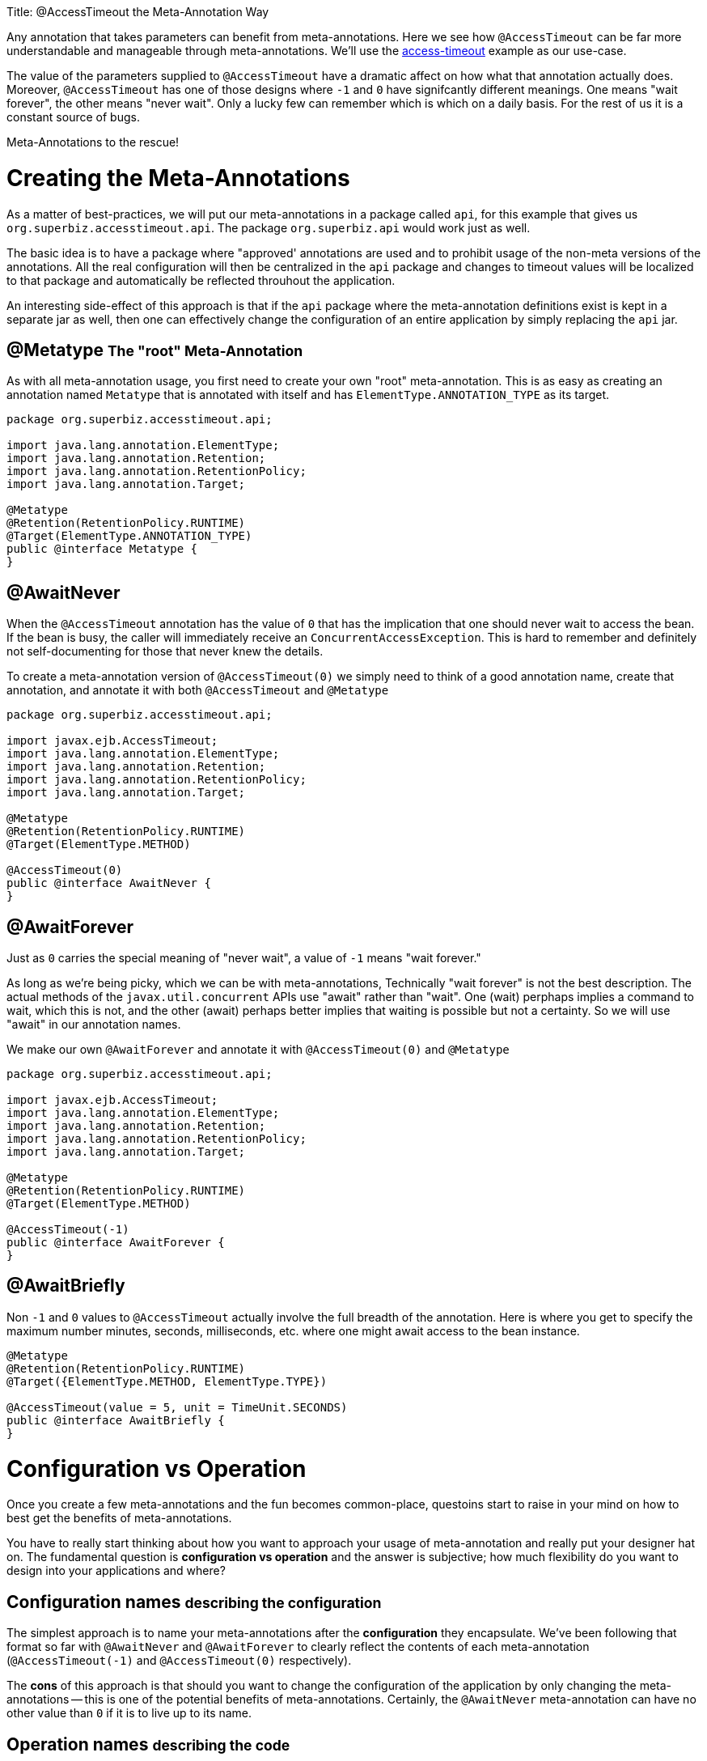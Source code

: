 :doctype: book

Title: @AccessTimeout the Meta-Annotation Way

Any annotation that takes parameters can benefit from meta-annotations.
Here we see how `@AccessTimeout` can be far more understandable and manageable through meta-annotations.
We'll use the link:../access-timeout/README.html[access-timeout] example as our use-case.

The value of the parameters supplied to `@AccessTimeout` have a dramatic affect on how what that annotation actually does.
Moreover, `@AccessTimeout` has one of those designs where `-1` and `0` have signifcantly different meanings.
One means "wait forever", the other means "never wait".
Only a lucky few can remember which is which on a daily basis.
For the rest of us it is a constant source of bugs.

Meta-Annotations to the rescue!

= Creating the Meta-Annotations

As a matter of best-practices, we will put our meta-annotations in a package called `api`, for this example that gives us `org.superbiz.accesstimeout.api`.
The package `org.superbiz.api` would work just as well.

The basic idea is to have a package where "approved' annotations are used and to prohibit usage of the non-meta versions of the annotations.
All the real configuration will then be centralized in the `api` package and changes to timeout values will be localized to that package and automatically be reflected throuhout the application.

An interesting side-effect of this approach is that if the `api` package where the meta-annotation definitions exist is kept in a separate jar as well, then one can effectively change the configuration of an entire application by simply replacing the `api` jar.

== @Metatype +++<small>+++The "root" Meta-Annotation+++</small>+++

As with all meta-annotation usage, you first need to create your own "root" meta-annotation.
This is as easy as creating an annotation named `Metatype` that is annotated with itself and has `ElementType.ANNOTATION_TYPE` as its target.

....
package org.superbiz.accesstimeout.api;

import java.lang.annotation.ElementType;
import java.lang.annotation.Retention;
import java.lang.annotation.RetentionPolicy;
import java.lang.annotation.Target;

@Metatype
@Retention(RetentionPolicy.RUNTIME)
@Target(ElementType.ANNOTATION_TYPE)
public @interface Metatype {
}
....

== @AwaitNever

When the `@AccessTimeout` annotation has the value of `0` that has the implication that one should never wait to access the bean.
If the bean is busy, the caller will immediately receive an `ConcurrentAccessException`.
This is hard to remember and definitely not self-documenting for those that never knew the details.

To create a meta-annotation version of `@AccessTimeout(0)` we simply need to think of a good annotation name, create that annotation, and annotate it with both `@AccessTimeout` and `@Metatype`

....
package org.superbiz.accesstimeout.api;

import javax.ejb.AccessTimeout;
import java.lang.annotation.ElementType;
import java.lang.annotation.Retention;
import java.lang.annotation.RetentionPolicy;
import java.lang.annotation.Target;

@Metatype
@Retention(RetentionPolicy.RUNTIME)
@Target(ElementType.METHOD)

@AccessTimeout(0)
public @interface AwaitNever {
}
....

== @AwaitForever

Just as `0` carries the special meaning of "never wait", a value of `-1` means "wait forever."

As long as we're being picky, which we can be with meta-annotations, Technically "wait forever" is not the best description.
The actual methods of the `javax.util.concurrent` APIs use "await" rather than "wait".
One (wait) perphaps implies a command to wait, which this is not, and the other (await) perhaps better implies that waiting is possible but not a certainty.
So we will use "await" in our annotation names.

We make our own `@AwaitForever` and annotate it with `@AccessTimeout(0)` and `@Metatype`

....
package org.superbiz.accesstimeout.api;

import javax.ejb.AccessTimeout;
import java.lang.annotation.ElementType;
import java.lang.annotation.Retention;
import java.lang.annotation.RetentionPolicy;
import java.lang.annotation.Target;

@Metatype
@Retention(RetentionPolicy.RUNTIME)
@Target(ElementType.METHOD)

@AccessTimeout(-1)
public @interface AwaitForever {
}
....

== @AwaitBriefly

Non `-1` and `0` values to `@AccessTimeout` actually involve the full breadth of the annotation.
Here is where you get to specify the maximum number minutes, seconds, milliseconds, etc.
where one might await access to the bean instance.

....
@Metatype
@Retention(RetentionPolicy.RUNTIME)
@Target({ElementType.METHOD, ElementType.TYPE})

@AccessTimeout(value = 5, unit = TimeUnit.SECONDS)
public @interface AwaitBriefly {
}
....

= Configuration vs Operation

Once you create a few meta-annotations and the fun becomes common-place, questoins start to raise in your mind on how to best get the benefits of meta-annotations.

You have to really start thinking about how you want to approach your usage of meta-annotation and really put your designer hat on.
The fundamental question is *configuration vs operation* and the answer is subjective;
how much flexibility do you want to design into your applications and where?

== Configuration names +++<small>+++describing the configuration+++</small>+++

The simplest approach is to name your meta-annotations after the *configuration* they encapsulate.
We've been following that format so far with `@AwaitNever` and `@AwaitForever` to clearly reflect the contents of each meta-annotation (`@AccessTimeout(-1)` and `@AccessTimeout(0)` respectively).

The *cons* of this approach is that should you want to change the configuration of the application by only changing the meta-annotations -- this is one of the potential benefits of meta-annotations.
Certainly, the `@AwaitNever` meta-annotation can have no other value than `0` if it is to live up to its name.

== Operation names +++<small>+++describing the code+++</small>+++

The alternate approach is to name your meta-annotations after the *operations* they apply to.
In short, to describe the code itself and not the configuration.
So, names like `@OrderCheckTimeout` or `@TwitterUpdateTimeout`.
These names are configuration-change-proof.
They would not change if the configuration changes and in fact they can facilitate finder-grained control over the configuration of an application.

The *cons* are of course it is requires far more deliberation and consideration, not to mention more annotations.
Your skills as an architect, designer and ability to think as a administrator will be challenged.
You must be good at wearing your dev-opts hat.

== Pragmatism  +++<small>+++best of both worlds+++</small>+++

Fortunately, meta-annotations are recursive.
You can do a little of both.

....
@Metatype
@Retention(RetentionPolicy.RUNTIME)
@Target(ElementType.METHOD)

@AwaitBriefly
public @interface TwitterUpdateTimeout {
}
....

Of course you still need to be very deliberate on how your annotations are used.
When using a "configuration" named meta-annotation in code it can help to say to yourself, "I do not want to reconfigure this later."  If that doesn't feel quite right, put the extra effort into creating an operation named annotation and use in that code.

= Applying the Meta-Annotations

Putting it all together, here's how we might apply our meta-annotations to the link:../access-timeout/README.html[access-timeout] example.

== Before

....
package org.superbiz.accesstimeout;

import javax.ejb.AccessTimeout;
import javax.ejb.Asynchronous;
import javax.ejb.Lock;
import javax.ejb.Singleton;
import java.util.concurrent.CountDownLatch;
import java.util.concurrent.Future;
import java.util.concurrent.TimeUnit;

import static javax.ejb.LockType.WRITE;

/**
 * @version $Revision$ $Date$
 */
@Singleton
@Lock(WRITE)
public class BusyBee {

    @Asynchronous
    public Future stayBusy(CountDownLatch ready) {
        ready.countDown();

        try {
            new CountDownLatch(1).await();
        } catch (InterruptedException e) {
            Thread.interrupted();
        }

        return null;
    }

    @AccessTimeout(0)
    public void doItNow() {
        // do something
    }

    @AccessTimeout(value = 5, unit = TimeUnit.SECONDS)
    public void doItSoon() {
        // do something
    }

    @AccessTimeout(-1)
    public void justDoIt() {
        // do something
    }

}
....

== After

....
package org.superbiz.accesstimeout;

import org.superbiz.accesstimeout.api.AwaitBriefly;
import org.superbiz.accesstimeout.api.AwaitForever;
import org.superbiz.accesstimeout.api.AwaitNever;

import javax.ejb.Asynchronous;
import javax.ejb.Lock;
import javax.ejb.Singleton;
import java.util.concurrent.CountDownLatch;
import java.util.concurrent.Future;

import static javax.ejb.LockType.WRITE;

/**
 * @version $Revision$ $Date$
 */
@Singleton
@Lock(WRITE)
public class BusyBee {

    @Asynchronous
    public Future stayBusy(CountDownLatch ready) {
        ready.countDown();

        try {
            new CountDownLatch(1).await();
        } catch (InterruptedException e) {
            Thread.interrupted();
        }

        return null;
    }

    @AwaitNever
    public void doItNow() {
        // do something
    }

    @AwaitBriefly
    public void doItSoon() {
        // do something
    }

    @AwaitForever
    public void justDoIt() {
        // do something
    }

}
....
